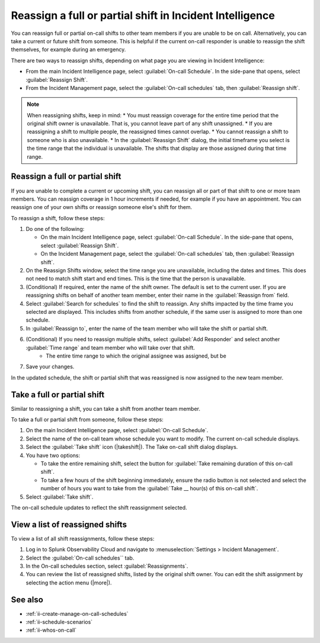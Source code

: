 .. _reassign-shift:

Reassign a full or partial shift in Incident Intelligence
************************************************************************

.. meta::
   :description: Steps to reassign a full on-call shift or parts of a shift in Incident Intelligence.
   
You can reassign full or partial on-call shifts to other team members if you are unable to be on call. Alternatively, you can take a current or future shift from someone. This is helpful if the current on-call responder is unable to reassign the shift themselves, for example during an emergency.

There are two ways to reassign shifts, depending on what page you are viewing in Incident Intelligence:

* From the main Incident Intelligence page, select :guilabel:`On-call Schedule`. In the side-pane that opens, select :guilabel:`Reassign Shift`.
* From the Incident Management page, select the :guilabel:`On-call schedules` tab, then :guilabel:`Reassign shift`.

.. note:: When reassigning shifts, keep in mind:
   * You must reassign coverage for the entire time period that the original shift owner is unavailable. That is, you cannot leave part of any shift unassigned.
   * If you are reassigning a shift to multiple people, the reassigned times cannot overlap.
   * You cannot reassign a shift to someone who is also unavailable.
   * In the :guilabel:`Reassign Shift` dialog, the initial timeframe you select is the time range that the individual is unavailable. The shifts that display are those assigned during that time range.

.. _reassign-shift-to-other:

Reassign a full or partial shift
========================================

If you are unable to complete a current or upcoming shift, you can reassign all or part of that shift to one or more team members. You can reassign coverage in 1 hour increments if needed, for example if you have an appointment. You can reassign one of your own shifts or reassign someone else's shift for them.


To reassign a shift, follow these steps: 

#. Do one of the following:

   - On the main Incident Intelligence page, select :guilabel:`On-call Schedule`. In the side-pane that opens, select :guilabel:`Reassign Shift`.
  
   - On the Incident Management page, select the :guilabel:`On-call schedules` tab, then :guilabel:`Reassign shift`.

#. On the Reassign Shifts window, select the time range you are unavailable, including the dates and times. This does not need to match shift start and end times. This is the time that the person is unavailable.
#. (Conditional) If required, enter the name of the shift owner. The default is set to the current user. If you are reassigning shifts on behalf of another team member, enter their name in the :guilabel:`Reassign from` field.
#. Select :guilabel:`Search for schedules` to find the shift to reassign. Any shifts impacted by the time frame you selected are displayed. This includes shifts from another schedule, if the same user is assigned to more than one schedule.
#. In :guilabel:`Reassign to`, enter the name of the team member who will take the shift or partial shift. 
#. (Conditional) If you need to reassign multiple shifts, select :guilabel:`Add Responder` and select another :guilabel:`Time range` and team member who will take over that shift.
      * The entire time range to which the original assignee was assigned, but be
#. Save your changes.

In the updated schedule, the shift or partial shift that was reassigned is now assigned to the new team member. 

.. _take_shift:

Take a full or partial shift
==================================

Similar to reassigning a shift, you can take a shift from another team member. 

To take a full or partial shift from someone, follow these steps:

#. On the main Incident Intelligence page, select :guilabel:`On-call Schedule`. 
#. Select the name of the on-call team whose schedule you want to modify. The current on-call schedule displays.
#. Select the :guilabel:`Take shift` icon (|takeshift|). The Take on-call shift dialog displays.
#. You have two options:

   - To take the entire remaining shift, select the button for :guilabel:`Take remaining duration of this on-call shift`.
  
   - To take a few hours of the shift beginning immediately, ensure the radio button is not selected and select the number of hours you want to take from the :guilabel:`Take __ hour(s) of this on-call shift`.

#. Select :guilabel:`Take shift`.

The on-call schedule updates to reflect the shift reassignment selected.


View a list of reassigned shifts
=====================================

To view a list of all shift reassignments, follow these steps:

#. Log in to Splunk Observability Cloud and navigate to :menuselection:`Settings > Incident Management`.
#. Select the :guilabel:`On-call schedules`` tab.
#. In the On-call schedules section, select :guilabel:`Reassignments`.
#. You can review the list of reassigned shifts, listed by the original shift owner. You can edit the shift assignment by selecting the action menu (|more|).





See also
============

* :ref:`ii-create-manage-on-call-schedules`
* :ref:`ii-schedule-scenarios`
* :ref:`ii-whos-on-call`





